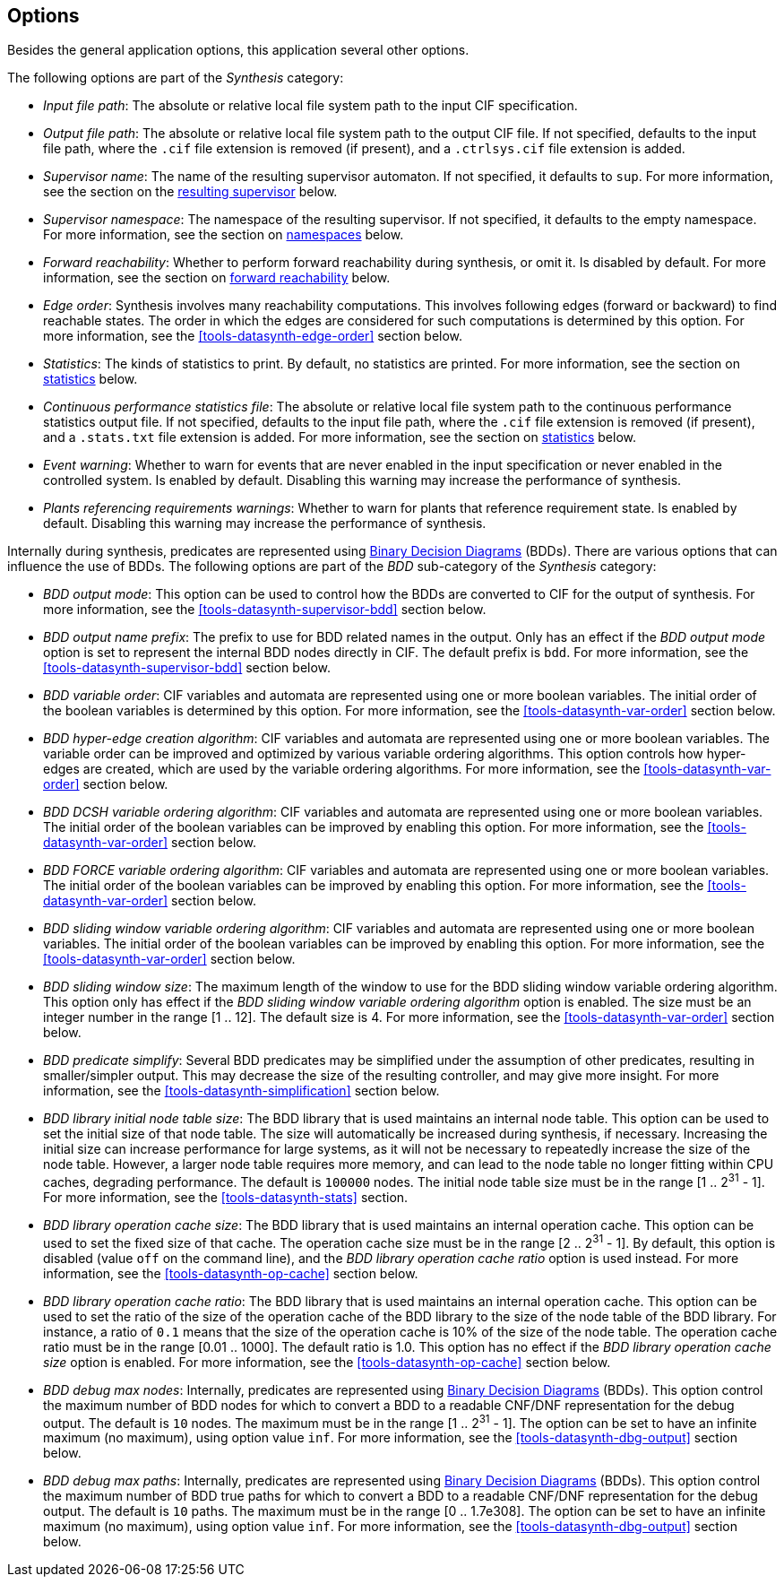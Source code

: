 //////////////////////////////////////////////////////////////////////////////
// Copyright (c) 2010, 2022 Contributors to the Eclipse Foundation
//
// See the NOTICE file(s) distributed with this work for additional
// information regarding copyright ownership.
//
// This program and the accompanying materials are made available
// under the terms of the MIT License which is available at
// https://opensource.org/licenses/MIT
//
// SPDX-License-Identifier: MIT
//////////////////////////////////////////////////////////////////////////////

indexterm:[data-based supervisory controller synthesis,options]

[[tools-datasynth-options]]
== Options

Besides the general application options, this application several other options.

The following options are part of the _Synthesis_ category:

* _Input file path_: The absolute or relative local file system path to the input CIF specification.

* _Output file path_: The absolute or relative local file system path to the output CIF file.
If not specified, defaults to the input file path, where the `.cif` file extension is removed (if present), and a `.ctrlsys.cif` file extension is added.

* _Supervisor name_: The name of the resulting supervisor automaton.
If not specified, it defaults to `sup`.
For more information, see the section on the <<tools-datasynth-supervisor,resulting supervisor>> below.

* _Supervisor namespace_: The namespace of the resulting supervisor.
If not specified, it defaults to the empty namespace.
For more information, see the section on <<tools-datasynth-supervisor-namespace,namespaces>> below.

* _Forward reachability_: Whether to perform forward reachability during synthesis, or omit it.
Is disabled by default.
For more information, see the section on <<tools-datasynth-forward-reach,forward reachability>> below.

* _Edge order_: Synthesis involves many reachability computations.
This involves following edges (forward or backward) to find reachable states.
The order in which the edges are considered for such computations is determined by this option.
For more information, see the <<tools-datasynth-edge-order>> section below.

* _Statistics_: The kinds of statistics to print.
By default, no statistics are printed.
For more information, see the section on <<tools-datasynth-stats,statistics>> below.

* _Continuous performance statistics file_: The absolute or relative local file system path to the continuous performance statistics output file.
If not specified, defaults to the input file path, where the `.cif` file extension is removed (if present), and a `.stats.txt` file extension is added.
For more information, see the section on <<tools-datasynth-stats,statistics>> below.

* _Event warning_: Whether to warn for events that are never enabled in the input specification or never enabled in the controlled system.
Is enabled by default.
Disabling this warning may increase the performance of synthesis.

* _Plants referencing requirements warnings_: Whether to warn for plants that reference requirement state.
Is enabled by default.
Disabling this warning may increase the performance of synthesis.

Internally during synthesis, predicates are represented using link:https://en.wikipedia.org/wiki/Binary_decision_diagram[Binary Decision Diagrams] (BDDs).
There are various options that can influence the use of BDDs.
The following options are part of the _BDD_ sub-category of the _Synthesis_ category:

* _BDD output mode_: This option can be used to control how the BDDs are converted to CIF for the output of synthesis.
For more information, see the <<tools-datasynth-supervisor-bdd>> section below.

* _BDD output name prefix_: The prefix to use for BDD related names in the output.
Only has an effect if the _BDD output mode_ option is set to represent the internal BDD nodes directly in CIF.
The default prefix is `bdd`.
For more information, see the <<tools-datasynth-supervisor-bdd>> section below.

* _BDD variable order_: CIF variables and automata are represented using one or more boolean variables.
The initial order of the boolean variables is determined by this option.
For more information, see the <<tools-datasynth-var-order>> section below.

* _BDD hyper-edge creation algorithm_: CIF variables and automata are represented using one or more boolean variables.
The variable order can be improved and optimized by various variable ordering algorithms.
This option controls how hyper-edges are created, which are used by the variable ordering algorithms.
For more information, see the <<tools-datasynth-var-order>> section below.

* _BDD DCSH variable ordering algorithm_: CIF variables and automata are represented using one or more boolean variables.
The initial order of the boolean variables can be improved by enabling this option.
For more information, see the <<tools-datasynth-var-order>> section below.

* _BDD FORCE variable ordering algorithm_: CIF variables and automata are represented using one or more boolean variables.
The initial order of the boolean variables can be improved by enabling this option.
For more information, see the <<tools-datasynth-var-order>> section below.

* _BDD sliding window variable ordering algorithm_: CIF variables and automata are represented using one or more boolean variables.
The initial order of the boolean variables can be improved by enabling this option.
For more information, see the <<tools-datasynth-var-order>> section below.

* _BDD sliding window size_: The maximum length of the window to use for the BDD sliding window variable ordering algorithm.
This option only has effect if the _BDD sliding window variable ordering algorithm_ option is enabled.
The size must be an integer number in the range [1 .. 12].
The default size is 4.
For more information, see the <<tools-datasynth-var-order>> section below.

* _BDD predicate simplify_: Several BDD predicates may be simplified under the assumption of other predicates, resulting in smaller/simpler output.
This may decrease the size of the resulting controller, and may give more insight.
For more information, see the <<tools-datasynth-simplification>> section below.

* _BDD library initial node table size_: The BDD library that is used maintains an internal node table.
This option can be used to set the initial size of that node table.
The size will automatically be increased during synthesis, if necessary.
Increasing the initial size can increase performance for large systems, as it will not be necessary to repeatedly increase the size of the node table.
However, a larger node table requires more memory, and can lead to the node table no longer fitting within CPU caches, degrading performance.
The default is `100000` nodes.
The initial node table size must be in the range [1 .. 2^31^ - 1].
For more information, see the <<tools-datasynth-stats>> section.

* _BDD library operation cache size_: The BDD library that is used maintains an internal operation cache.
This option can be used to set the fixed size of that cache.
The operation cache size must be in the range [2 .. 2^31^ - 1].
By default, this option is disabled (value `off` on the command line), and the _BDD library operation cache ratio_ option is used instead.
For more information, see the <<tools-datasynth-op-cache>> section below.

* _BDD library operation cache ratio_: The BDD library that is used maintains an internal operation cache.
This option can be used to set the ratio of the size of the operation cache of the BDD library to the size of the node table of the BDD library.
For instance, a ratio of `0.1` means that the size of the operation cache is 10% of the size of the node table.
The operation cache ratio must be in the range [0.01 .. 1000].
The default ratio is 1.0.
This option has no effect if the _BDD library operation cache size_ option is enabled.
For more information, see the <<tools-datasynth-op-cache>> section below.

* _BDD debug max nodes_: Internally, predicates are represented using link:https://en.wikipedia.org/wiki/Binary_decision_diagram[Binary Decision Diagrams] (BDDs).
This option control the maximum number of BDD nodes for which to convert a BDD to a readable CNF/DNF representation for the debug output.
The default is `10` nodes.
The maximum must be in the range [1 .. 2^31^ - 1].
The option can be set to have an infinite maximum (no maximum), using option value `inf`.
For more information, see the <<tools-datasynth-dbg-output>> section below.

* _BDD debug max paths_: Internally, predicates are represented using link:https://en.wikipedia.org/wiki/Binary_decision_diagram[Binary Decision Diagrams] (BDDs).
This option control the maximum number of BDD true paths for which to convert a BDD to a readable CNF/DNF representation for the debug output.
The default is `10` paths.
The maximum must be in the range [0 .. 1.7e308].
The option can be set to have an infinite maximum (no maximum), using option value `inf`.
For more information, see the <<tools-datasynth-dbg-output>> section below.

